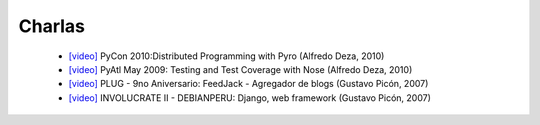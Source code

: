 Charlas
=======

 - `[video] <http://blip.tv/file/3259480/>`_
   PyCon 2010:Distributed Programming with Pyro
   (Alfredo Deza, 2010)
 - `[video] <http://blip.tv/file/2225152>`_
   PyAtl May 2009: Testing and Test Coverage with Nose
   (Alfredo Deza, 2010)
 - `[video] <http://video.google.com/videoplay?docid=-7352090960755696060>`_
   PLUG - 9no Aniversario: FeedJack - Agregador de blogs
   (Gustavo Picón, 2007)
 - `[video] <http://video.google.com/videoplay?docid=-170529007611160634>`_
   INVOLUCRATE II - DEBIANPERU: Django, web framework
   (Gustavo Picón, 2007)
